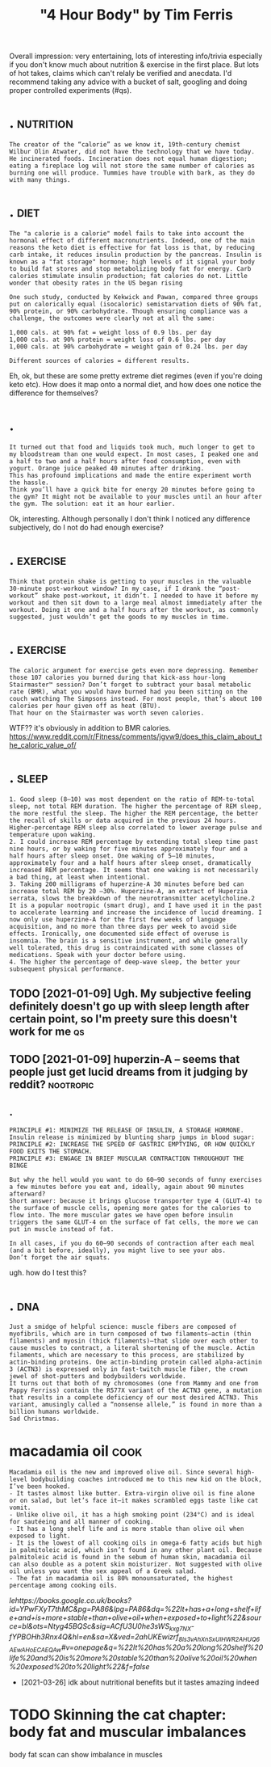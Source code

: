 #+title: "4 Hour Body" by Tim Ferris
#+filetags: health


Overall impression: very entertaining, lots of interesting info/trivia especially if you don't know much about nutrition & exercise in the first place.
But lots of hot takes, claims which can't relaly be verified and anecdata.
I'd recommend taking any advice with a bucket of salt, googling and doing proper controlled experiments (#qs).


* .                                                               :nutrition:
:PROPERTIES:
:ID:       516_914
:END:
: The creator of the “calorie” as we know it, 19th-century chemist Wilbur Olin Atwater, did not have the technology that we have today. He incinerated foods. Incineration does not equal human digestion; eating a fireplace log will not store the same number of calories as burning one will produce. Tummies have trouble with bark, as they do with many things.
* .                                                                    :diet:
:PROPERTIES:
:ID:       914_2154
:END:
: The "a calorie is a calorie" model fails to take into account the hormonal effect of different macronutrients. Indeed, one of the main reasons the keto diet is effective for fat loss is that, by reducing carb intake, it reduces insulin production by the pancreas. Insulin is known as a "fat storage" hormone; high levels of it signal your body to build fat stores and stop metabolizing body fat for energy. Carb calories stimulate insulin production; fat calories do not. Little wonder that obesity rates in the US began rising
: 
: One such study, conducted by Kekwick and Pawan, compared three groups put on calorically equal (isocaloric) semistarvation diets of 90% fat, 90% protein, or 90% carbohydrate. Though ensuring compliance was a challenge, the outcomes were clearly not at all the same:
: 
: 1,000 cals. at 90% fat = weight loss of 0.9 lbs. per day
: 1,000 cals. at 90% protein = weight loss of 0.6 lbs. per day
: 1,000 cals. at 90% carbohydrate = weight gain of 0.24 lbs. per day
: 
: Different sources of calories = different results.


Eh, ok, but these are some pretty extreme diet regimes (even if you're doing keto etc).
How does it map onto a normal diet, and how does one notice the difference for themselves?

* .
:PROPERTIES:
:ID:       2154_2815
:END:
: It turned out that food and liquids took much, much longer to get to my bloodstream than one would expect. In most cases, I peaked one and a half to two and a half hours after food consumption, even with yogurt. Orange juice peaked 40 minutes after drinking.
: This has profound implications and made the entire experiment worth the hassle.
: Think you’ll have a quick bite for energy 20 minutes before going to the gym? It might not be available to your muscles until an hour after the gym. The solution: eat it an hour earlier.


Ok, interesting. Although personally I don't think I noticed any difference subjectively, do I not do had enough exercise?

* .                                                                :exercise:
:PROPERTIES:
:ID:       2815_3239
:END:
: Think that protein shake is getting to your muscles in the valuable 30-minute post-workout window? In my case, if I drank the “post-workout” shake post-workout, it didn’t. I needed to have it before my workout and then sit down to a large meal almost immediately after the workout. Doing it one and a half hours after the workout, as commonly suggested, just wouldn’t get the goods to my muscles in time.


* .                                                                :exercise:
:PROPERTIES:
:ID:       3239_3837
:END:
: The caloric argument for exercise gets even more depressing. Remember those 107 calories you burned during that kick-ass hour-long Stairmaster™ session? Don’t forget to subtract your basal metabolic rate (BMR), what you would have burned had you been sitting on the couch watching The Simpsons instead. For most people, that’s about 100 calories per hour given off as heat (BTU).
: That hour on the Stairmaster was worth seven calories.

WTF?? it's obviously in addition to BMR calories.
https://www.reddit.com/r/Fitness/comments/jgvw9/does_this_claim_about_the_caloric_value_of/


* .                                                                   :sleep:
:PROPERTIES:
:ID:       3837_6667
:END:
: 1. Good sleep (8–10) was most dependent on the ratio of REM-to-total sleep, not total REM duration. The higher the percentage of REM sleep, the more restful the sleep. The higher the REM percentage, the better the recall of skills or data acquired in the previous 24 hours. Higher-percentage REM sleep also correlated to lower average pulse and temperature upon waking.
: 2. I could increase REM percentage by extending total sleep time past nine hours, or by waking for five minutes approximately four and a half hours after sleep onset. One waking of 5–10 minutes, approximately four and a half hours after sleep onset, dramatically increased REM percentage. It seems that one waking is not necessarily a bad thing, at least when intentional.
: 3. Taking 200 milligrams of huperzine-A 30 minutes before bed can increase total REM by 20 –30%. Huperzine-A, an extract of Huperzia serrata, slows the breakdown of the neurotransmitter acetylcholine.2 It is a popular nootropic (smart drug), and I have used it in the past to accelerate learning and increase the incidence of lucid dreaming. I now only use huperzine-A for the first few weeks of language acquisition, and no more than three days per week to avoid side effects. Ironically, one documented side effect of overuse is insomnia. The brain is a sensitive instrument, and while generally well tolerated, this drug is contraindicated with some classes of medications. Speak with your doctor before using.
: 4. The higher the percentage of deep-wave sleep, the better your subsequent physical performance.
** TODO [2021-01-09] Ugh. My subjective feeling definitely doesn't go up with sleep length after certain point, so I'm preety sure this doesn't work for me :qs:
:PROPERTIES:
:ID:       ghmysbjctvflngdfntlydsntgnpntsmprtysrthsdsntwrkfrm
:END:
** TODO [2021-01-09] huperzin-A -- seems that people just get lucid dreams from it judging by reddit? :nootropic:
:PROPERTIES:
:ID:       hprznsmsthtppljstgtlcddrmsfrmtjdgngbyrddt
:END:

** .
:PROPERTIES:
:ID:       5708_6667
:END:
: PRINCIPLE #1: MINIMIZE THE RELEASE OF INSULIN, A STORAGE HORMONE.
: Insulin release is minimized by blunting sharp jumps in blood sugar:
: PRINCIPLE #2: INCREASE THE SPEED OF GASTRIC EMPTYING, OR HOW QUICKLY FOOD EXITS THE STOMACH.
: PRINCIPLE #3: ENGAGE IN BRIEF MUSCULAR CONTRACTION THROUGHOUT THE BINGE
: 
: But why the hell would you want to do 60–90 seconds of funny exercises a few minutes before you eat and, ideally, again about 90 minutes afterward?
: Short answer: because it brings glucose transporter type 4 (GLUT-4) to the surface of muscle cells, opening more gates for the calories to flow into. The more muscular gates we have open before insulin triggers the same GLUT-4 on the surface of fat cells, the more we can put in muscle instead of fat.
: 
: In all cases, if you do 60–90 seconds of contraction after each meal (and a bit before, ideally), you might live to see your abs.
: Don’t forget the air squats.

ugh. how do I test this?
* .                                                                     :dna:
:PROPERTIES:
:ID:       6667_7620
:END:
: Just a smidge of helpful science: muscle fibers are composed of myofibrils, which are in turn composed of two filaments—actin (thin filaments) and myosin (thick filaments)—that slide over each other to cause muscles to contract, a literal shortening of the muscle. Actin filaments, which are necessary to this process, are stabilized by actin-binding proteins. One actin-binding protein called alpha-actinin 3 (ACTN3) is expressed only in fast-twitch muscle fiber, the crown jewel of shot-putters and bodybuilders worldwide.
: It turns out that both of my chromosomes (one from Mammy and one from Pappy Ferriss) contain the R577X variant of the ACTN3 gene, a mutation that results in a complete deficiency of our most desired ACTN3. This variant, amusingly called a “nonsense allele,” is found in more than a billion humans worldwide.
: Sad Christmas.


* macadamia oil                                                        :cook:
:PROPERTIES:
:ID:       mcdml
:END:
: Macadamia oil is the new and improved olive oil. Since several high-level bodybuilding coaches introduced me to this new kid on the block, I’ve been hooked.
: - It tastes almost like butter. Extra-virgin olive oil is fine alone or on salad, but let’s face it—it makes scrambled eggs taste like cat vomit.
: - Unlike olive oil, it has a high smoking point (234°C) and is ideal for sautéeing and all manner of cooking.
: - It has a long shelf life and is more stable than olive oil when exposed to light.
: - It is the lowest of all cooking oils in omega-6 fatty acids but high in palmitoleic acid, which isn’t found in any other plant oil. Because palmitoleic acid is found in the sebum of human skin, macadamia oil can also double as a potent skin moisturizer. Not suggested with olive oil unless you want the sex appeal of a Greek salad.
: - The fat in macadamia oil is 80% monounsaturated, the highest percentage among cooking oils.

[[google books link][lehttps://books.google.co.uk/books?id=YPwFXyT7thMC&pg=PA86&lpg=PA86&dq=%22It+has+a+long+shelf+life+and+is+more+stable+than+olive+oil+when+exposed+to+light%22&source=bl&ots=Ntyg45BQSc&sig=ACfU3U0he3sWS_kxg7NX-fYPBOHh3Rnx4Q&hl=en&sa=X&ved=2ahUKEwizrf_8ls3vAhXnSxUIHWR2AHUQ6AEwAHoECAEQAw#v=onepage&q=%22It%20has%20a%20long%20shelf%20life%20and%20is%20more%20stable%20than%20olive%20oil%20when%20exposed%20to%20light%22&f=false]]
- [2021-03-26] idk about nutritional benefits but it tastes amazing indeed

* TODO Skinning the cat chapter: body fat and muscular imbalances
:PROPERTIES:
:ID:       sknnngthctchptrbdyftndmsclrmblncs
:END:
body fat scan can show imbalance in muscles
